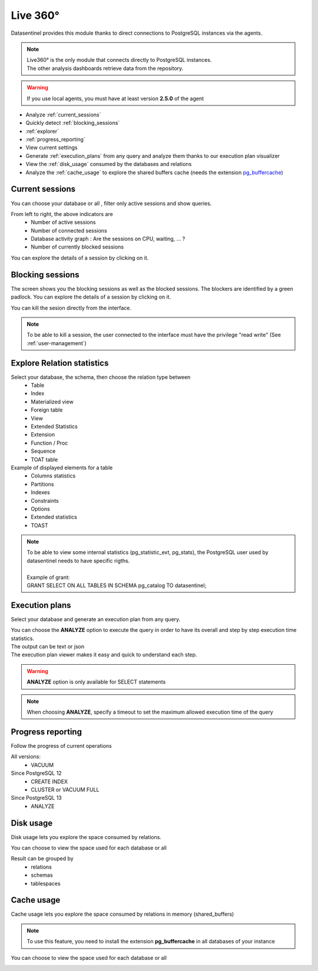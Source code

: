 .. _live_360:

******************
Live 360°
******************

Datasentinel provides this module thanks to direct connections to PostgreSQL instances via the agents. 

.. image:: ../images/youtubeLogo.png
   :alt: Live360 user
   :align: center
   :target: https://youtu.be/28xODT1j9GI

.. note::

    | Live360° is the only module that connects directly to PostgreSQL instances. 
    | The other analysis dashboards retrieve data from the repository.

.. raw:: html 

    <h4>You can enable or disable this feature for each datasentinel user</h4>

.. image:: ../images/userLiveEnabled.png
   :alt: Live360 user
   :align: center


.. warning::

    | If you use local agents, you must have at least version **2.5.0** of the agent


.. raw:: html 

    <h4>Live360° allows you to </h4>

- Analyze :ref:`current_sessions`
- Quickly detect :ref:`blocking_sessions`
- :ref:`explorer` 
- :ref:`progress_reporting`
- View current settings
- Generate :ref:`execution_plans` from any query and analyze them thanks to our execution plan visualizer
- View the :ref:`disk_usage` consumed by the databases and relations
- Analyze the :ref:`cache_usage` to explore the shared buffers cache (needs the extension `pg_buffercache <https://www.postgresql.org/docs/12/pgbuffercache.html>`_)


.. _current_sessions:

Current sessions
================

You can choose your database or all , filter only active sessions and show queries.

.. image:: ../images/currentSessionsToolbar.png
   :alt: Live360 user
   :align: center

From left to right, the above indicators are
    - Number of active sessions
    - Number of connected sessions
    - Database activity graph : Are the sessions on CPU, waiting, ... ?
    - Number of currently blocked sessions 

You can explore the details of a session by clicking on it.

.. image:: ../images/currentSessions.gif
   :alt: PostgreSQL current sessions
   :width: 100%
   :align: center


.. _blocking_sessions:


Blocking sessions
=================

The screen shows you the blocking sessions as well as the blocked sessions.
The blockers are identified by a green padlock. You can explore the details of a session by clicking on it.

You can kill the sesion directly from the interface.

.. note::

    | To be able to kill a session, the user connected to the interface must have the privilege "read write" (See :ref:`user-management`)

.. image:: ../images/blockingSessions.gif
   :alt: PostgreSQL blocking sessions
   :width: 100%
   :align: center


.. _explorer:


Explore Relation statistics
============================

Select your database, the schema,  then choose the relation type between
    - Table
    - Index
    - Materialized view
    - Foreign table
    - View
    - Extended Statistics
    - Extension
    - Function / Proc
    - Sequence
    - TOAT table



Example of displayed elements for a table
    - Columns statistics
    - Partitions
    - Indexes
    - Constraints
    - Options
    - Extended statistics
    - TOAST

.. note::

    | To be able to view some internal statistics (pg_statistic_ext, pg_stats), the PostgreSQL user used by datasentinel needs to have specific rigths.
    | 
    | Example of grant: 
    | GRANT SELECT ON ALL TABLES IN SCHEMA pg_catalog TO datasentinel; 


.. image:: ../images/explorer.gif
   :alt: PostgreSQL relation statistics explorer
   :width: 100%
   :align: center


.. _execution_plans:

Execution plans
===============

Select your database and generate an execution plan from any query.

| You can choose the **ANALYZE** option to execute the query in order to have its overall and step by step execution time statistics.
| The output can be text or json
| The execution plan viewer makes it easy and quick to understand each step.

.. warning::

    | **ANALYZE** option is only available for SELECT statements

.. note::

    | When choosing **ANALYZE**, specify a timeout to set the maximum allowed execution time of the query


.. image:: ../images/executionPlans.gif
   :alt: PostgreSQL query execution plans
   :width: 100%
   :align: center

.. _progress_reporting:


Progress reporting
===================

Follow the progress of current operations

All versions:
    -  VACUUM

Since PostgreSQL 12
    - CREATE INDEX
    - CLUSTER or VACUUM FULL

Since PostgreSQL 13
    - ANALYZE 


.. image:: ../images/progress_reporting.gif
   :alt: PostgreSQL progress reporting
   :width: 100%
   :align: center


.. _disk_usage:


Disk usage
==========

Disk usage lets you explore the space consumed by relations.

You can choose to view the space used for each database or all

Result can be grouped by
    - relations
    - schemas
    - tablespaces

.. image:: ../images/diskUsage.gif
   :alt: PostgreSQL relation disk Usage
   :width: 100%
   :align: center

.. _cache_usage:


Cache usage
============

Cache usage lets you explore the space consumed by relations in memory (shared_buffers)

.. note::

    | To use this feature, you need to install the extension **pg_buffercache** in all databases of your instance

You can choose to view the space used for each database or all

.. image:: ../images/cacheUsage.gif
   :alt: PostgreSQL relation disk Usage with pg_buffercache extension
   :width: 100%
   :align: center

